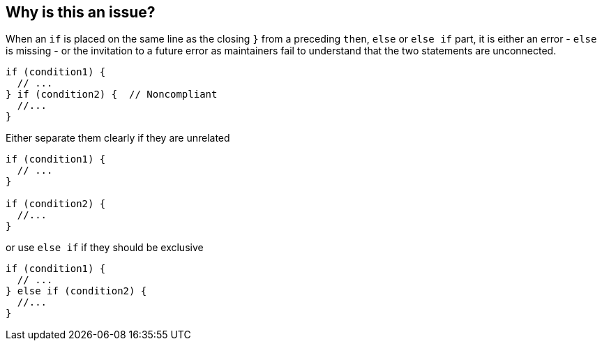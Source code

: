 == Why is this an issue?

When an `if` is placed on the same line as the closing ``++}++`` from a preceding  `then`, `else` or `else if` part, it is either an error - `else` is missing - or the invitation to a future error as maintainers fail to understand that the two statements are unconnected.

[source,java]
----
if (condition1) {
  // ...
} if (condition2) {  // Noncompliant
  //...
}
----

Either separate them clearly if they are unrelated

[source,java]
----
if (condition1) {
  // ...
}

if (condition2) {
  //...
}
----

or use `else if` if they should be exclusive

[source,java]
----
if (condition1) {
  // ...
} else if (condition2) {
  //...
}
----


